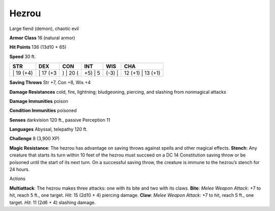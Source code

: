 Hezrou  
---------


Large fiend (demon), chaotic evil

**Armor Class** 16 (natural armor)

**Hit Points** 136 (13d10 + 65)

**Speed** 30 ft.

+--------------+-------------+-------------+------------+-----------+----------------------+
| STR          | DEX         | CON         | INT        | WIS       | CHA                  |
+==============+=============+=============+============+===========+======================+
| \| 19 (+4)   | \| 17 (+3   | ) \| 20 (   | +5) \| 5   | (-3) \|   | 12 (+1) \| 13 (+1)   |
+--------------+-------------+-------------+------------+-----------+----------------------+

**Saving Throws** Str +7, Con +8, Wis +4

**Damage Resistances** cold, fire, lightning; bludgeoning, piercing, and
slashing from nonmagical attacks

**Damage Immunities** poison

**Condition Immunities** poisoned

**Senses** darkvision 120 ft., passive Perception 11

**Languages** Abyssal, telepathy 120 ft.

**Challenge** 8 (3,900 XP)

**Magic Resistance**: The hezrou has advantage on saving throws against
spells and other magical effects. **Stench**: Any creature that starts
its turn within 10 feet of the hezrou must succeed on a DC 14
Constitution saving throw or be poisoned until the start of its next
turn. On a successful saving throw, the creature is immune to the
hezrou’s stench for 24 hours.

Actions

**Multiattack**: The hezrou makes three attacks: one with its bite and
two with its claws. **Bite**: *Melee Weapon Attack*: +7 to hit, reach 5
ft., one target. *Hit*: 15 (2d10 + 4) piercing damage. **Claw**: *Melee
Weapon Attack*: +7 to hit, reach 5 ft., one target. *Hit*: 11 (2d6 + 4)
slashing damage.
